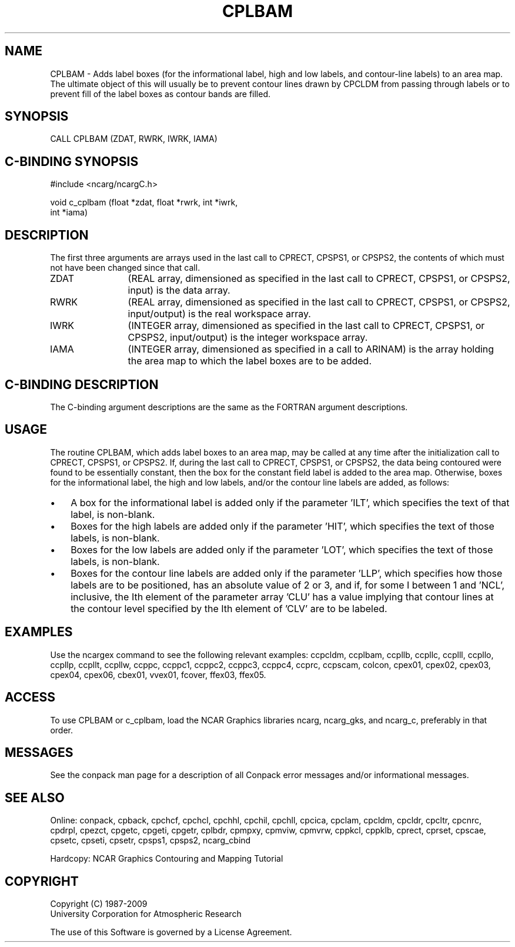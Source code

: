 .TH CPLBAM 3NCARG "March 1993" UNIX "NCAR GRAPHICS"
.na
.nh
.SH NAME
CPLBAM - 
Adds label boxes (for the
informational label, high and low labels, and contour-line
labels) to an area map. The ultimate object of this will
usually be to prevent contour lines drawn by CPCLDM from
passing through labels or to prevent fill of the label
boxes as contour bands are filled.
.SH SYNOPSIS
CALL CPLBAM (ZDAT, RWRK, IWRK, IAMA)
.SH C-BINDING SYNOPSIS
#include <ncarg/ncargC.h>
.sp
void c_cplbam (float *zdat, float *rwrk, int *iwrk, 
.br
int *iama)
.SH DESCRIPTION 
The first three arguments are arrays used in the last call 
to CPRECT, CPSPS1, or CPSPS2, the contents of which must 
not have been changed since that call.
.IP ZDAT 12
(REAL array, dimensioned as specified in the last call 
to CPRECT, CPSPS1, or CPSPS2, input) is the data array.
.IP RWRK 12
(REAL array, dimensioned as specified in the last call 
to CPRECT, CPSPS1, or CPSPS2, input/output) is the real 
workspace array.
.IP IWRK 12
(INTEGER array, dimensioned as specified in the last 
call to CPRECT, CPSPS1, or CPSPS2, input/output) is the 
integer workspace array.
.IP IAMA 12
(INTEGER array, dimensioned as specified in a call to 
ARINAM) is the array holding the area map to which the 
label boxes are to be added.
.SH C-BINDING DESCRIPTION
The C-binding argument descriptions are the same as the FORTRAN 
argument descriptions.
.SH USAGE
The routine CPLBAM, which adds label boxes to an area map, may
be called at any time after the initialization call to CPRECT,
CPSPS1, or CPSPS2.  If, during the last call to CPRECT, CPSPS1,
or CPSPS2, the data being contoured were found to be
essentially constant, then the box for the constant field
label is added to the area map.  Otherwise, boxes for the
informational label, the high and low labels, and/or the
contour line labels are added, as follows:
.IP \(bu 3
A box for the informational label is added only if the
parameter 'ILT', which specifies the text of that label,
is non-blank.
.IP \(bu 3
Boxes for the high labels are added only if the parameter
\&'HIT', which specifies the text of those labels, is
non-blank.
.IP \(bu 3
Boxes for the low labels are added only if the parameter
\&'LOT', which specifies the text of those labels, is
non-blank.
.IP \(bu 3
Boxes for the contour line labels are added only if
the parameter 'LLP', which specifies how those labels are to
be positioned, has an absolute value of 2 or 3, and if, for
some I between 1 and 'NCL', inclusive, the Ith element of the
parameter array 'CLU' has a value implying that contour lines
at the contour level specified by the Ith element of 'CLV'
are to be labeled.
.SH EXAMPLES
Use the ncargex command to see the following relevant
examples: 
ccpcldm,
ccplbam,
ccpllb,
ccpllc,
ccplll,
ccpllo,
ccpllp,
ccpllt,
ccpllw,
ccppc,
ccppc1,
ccppc2,
ccppc3,
ccppc4,
ccprc,
ccpscam,
colcon,
cpex01,
cpex02,
cpex03,
cpex04,
cpex06,
cbex01,
vvex01,
fcover,
ffex03,
ffex05.
.SH ACCESS
To use CPLBAM or c_cplbam, load the NCAR Graphics libraries ncarg, ncarg_gks,
and ncarg_c, preferably in that order.  
.SH MESSAGES
See the conpack man page for a description of all Conpack error
messages and/or informational messages.
.SH SEE ALSO
Online:
conpack,
cpback, cpchcf, cpchcl, cpchhl, cpchil, cpchll, cpcica, cpclam, cpcldm,
cpcldr, cpcltr, cpcnrc, cpdrpl, cpezct, cpgetc, cpgeti, cpgetr, 
cplbdr, cpmpxy, cpmviw, cpmvrw, cppkcl, cppklb, cprect, cprset, cpscae,
cpsetc, cpseti, cpsetr, cpsps1, cpsps2, ncarg_cbind
.sp
Hardcopy:
NCAR Graphics Contouring and Mapping Tutorial
.SH COPYRIGHT
Copyright (C) 1987-2009
.br
University Corporation for Atmospheric Research
.br

The use of this Software is governed by a License Agreement.
